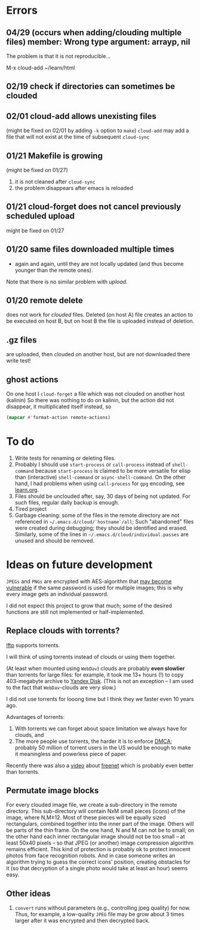 * Errors
** 04/29 (occurs when adding/clouding multiple files) member: Wrong type argument: arrayp, nil
The problem is that it is not reproducible...

M-x cloud-add ~/learn/html

** 02/19 check if directories can sometimes be clouded
** 02/01 cloud-add allows unexisting files
(might be fixed on 02/01 by adding =-k= option to =make=)
=cloud-add= may add a file that will not exist at the time of subsequent =cloud-sync= 

** 01/21 Makefile is growing
(might be fixed on 01/27)
1. it is not cleaned after =cloud-sync=
2. the problem disappears after emacs is reloaded

** 01/21 cloud-forget does not cancel previously scheduled upload
might be fixed on 01/27

** 01/20 same files downloaded multiple times
- again and again, until they are not locally updated (and thus become younger than the remote ones).
Note that there is no similar problem with /upload/.

** 01/20 remote delete
does not work for /clouded/ files.
Deleted (on host A) file creates an action to be executed on host B,
but on host B the file is uploaded instead of deletion.
** .gz files
are uploaded, then clouded on another host, but are not downloaded there
write test!

** ghost actions
On one host I =cloud-forget= a file which was not clouded on another host (kalinin)
So there was nothing to do on kalinin, but the action did not disappear, it multiplicated itself instead, so
#+BEGIN_SRC emacs-lisp :results drawer
(mapcar #'format-action remote-actions)
#+END_SRC

#+RESULTS:
:RESULTS:
("2020-11-30 17:29:32 EST" 0 1 "/etc/backup2l.conf"  "kolmogorov"  
 "2020-11-30 17:29:32 EST" 0 1 "/etc/backup2l.conf"  "kolmogorov"  
 "2020-11-30 17:29:32 EST" 0 1 "/etc/backup2l.conf"  "kolmogorov" )
:END:

* To do
1. Write tests for renaming or deleting files.
2. Probably I should use =start-process= or =call-process= instead of =shell-command= because =start-process= is claimed to be more versatile for elisp than
   (interactive) =shell-command= or =async-shell-command=. On the other hand, I had problems when using =call-process= for =gpg= encoding, see [[file:learn.org][learn.org]].
3. Files should be unclouded after, say, 30 days of being not updated. For such files, regular daily backup is enough.
4. Tired project
5. Garbage cleaning: some of the files in the remote directory are not referenced in =~/.emacs.d/cloud/`hostname`/all=;
   Such "abandoned" files were created during debugging; they should be identified and erased. Similarly, some of the lines in =~/.emacs.d/cloud/individual.passes= are unused
   and should be removed.
     
* Ideas on future development

~JPEGs~ and ~PNGs~ are encrypted with AES-algorithm that [[https://imagemagick.org/script/cipher.php][may become vulnerable]] if the same password is used for multiple images; this is why every image gets an individual password.

I did not expect this project to grow that much;
some of the desired functions are still not implemented or half-implemented.

** Replace clouds with torrents? 
[[http://lftp.yar.ru][lftp]] supports torrents.

I will think of using torrents instead of clouds or using them together.

(At least when mounted using ~WebDav~) clouds are probably *even slowlier* than torrents for large files:
for example, it took me 13+ hours (!) to copy 403-megabyte archive to [[https://disk.yandex.com/][Yandex Disk]].
(This is not an exception – I am used to the fact that ~WebDav~-clouds are very slow.)

I did not use torrents for looong time but I think they we faster even 10 years ago.

Advantages of torrents:
1. With torrents we can forget about space limitation we always have for clouds, and
2. The more people use torrents, the harder it is to enforce [[https://www.fsf.org/search?SearchableText=DMCA][DMCA]]; probably 50 million of torrent users in the US
   would be enough to make it meaningless and powerless piece of paper.

Recently there was also a [[https://www.youtube.com/watch?v=AD9kEESRfg0][video]] about [[https://freenetproject.org/pages/documentation.html][freenet]] which is probably even better than torrents.

** Permutate image blocks
For every clouded image file, we create a sub-directory in the remote directory.
This sub-directory will contain NxM small pieces (icons) of the image, where N,M≥12.
Most of these pieces will be equally sized rectangulars, combined together into the inner part of the image.
Others will be parts of the thin frame.
On the one hand, N and M can not be to small; on the other hand each inner rectangular image should not be too small
– at least 50x40 pixels – so that JPEG (or another) image compression algorithm remains efficient.
This kind of protection is probably ok to protect innocent photos from face recognition robots.
And in case someone writes an algorithm trying to guess the correct icons' position, 
creating obstacles for it (so that decryption of a single photo would take at least an hour) seems easy.

** Other ideas
1. ~convert~ runs without parameters (e.g., controlling jpeg quality) for now. Thus, for example,
   a low-quality ~JPEG~ file may be grow about 3 times larger after it was encrypted and then decrypted back.
